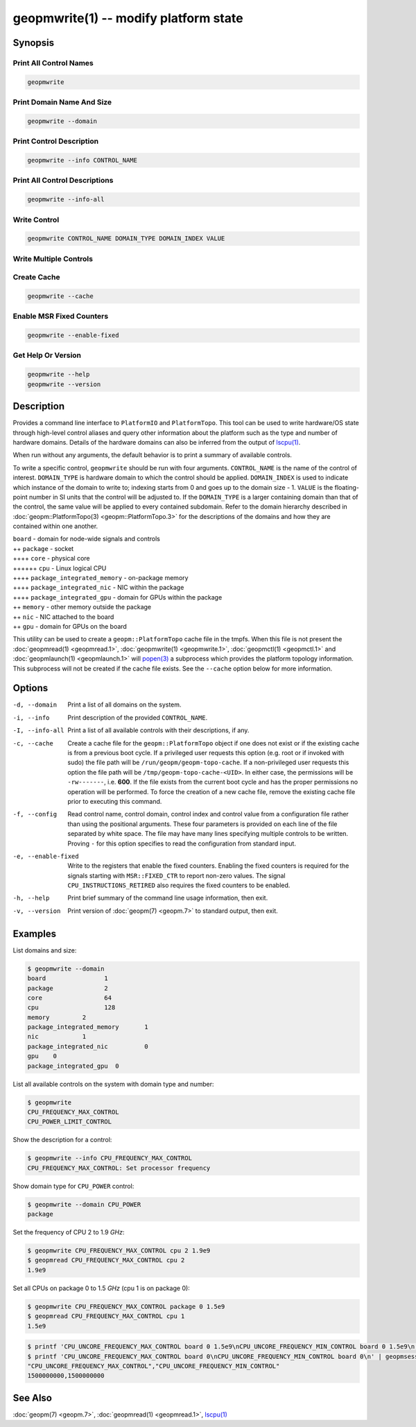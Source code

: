 geopmwrite(1) -- modify platform state
======================================

Synopsis
--------

Print All Control Names
^^^^^^^^^^^^^^^^^^^^^^^

.. code-block:: bash

    geopmwrite

Print Domain Name And Size
^^^^^^^^^^^^^^^^^^^^^^^^^^

.. code-block:: bash

    geopmwrite --domain

Print Control Description
^^^^^^^^^^^^^^^^^^^^^^^^^

.. code-block:: bash

    geopmwrite --info CONTROL_NAME

Print All Control Descriptions
^^^^^^^^^^^^^^^^^^^^^^^^^^^^^^

.. code-block:: bash

    geopmwrite --info-all

Write Control
^^^^^^^^^^^^^

.. code-block:: bash

    geopmwrite CONTROL_NAME DOMAIN_TYPE DOMAIN_INDEX VALUE

Write Multiple Controls
^^^^^^^^^^^^^^^^^^^^^^^

.. code-block: bash

   geopmwrite --config CONFIG_PATH

Create Cache
^^^^^^^^^^^^

.. code-block:: bash

    geopmwrite --cache

Enable MSR Fixed Counters
^^^^^^^^^^^^^^^^^^^^^^^^^

.. code-block:: bash

    geopmwrite --enable-fixed

Get Help Or Version
^^^^^^^^^^^^^^^^^^^

.. code-block:: bash

    geopmwrite --help
    geopmwrite --version

Description
-----------

Provides a command line interface to ``PlatformIO`` and ``PlatformTopo``.
This tool can be used to write hardware/OS state through
high-level control aliases and query other information
about the platform such as the type and number of hardware domains.
Details of the hardware domains can also be inferred from the output
of `lscpu(1) <https://man7.org/linux/man-pages/man1/lscpu.1.html>`_.

When run without any arguments, the default behavior is to print a
summary of available controls.

To write a specific control, ``geopmwrite`` should be run with four
arguments.  ``CONTROL_NAME`` is the name of the control of interest.
``DOMAIN_TYPE`` is hardware domain to which the control should be applied.
``DOMAIN_INDEX`` is used to indicate which instance of the domain to write
to; indexing starts from 0 and goes up to the domain size - 1.  ``VALUE``
is the floating-point number in SI units that the control will be
adjusted to.  If the ``DOMAIN_TYPE`` is a larger containing domain than
that of the control, the same value will be applied to every contained
subdomain.  Refer to the domain hierarchy described in
:doc:`geopm::PlatformTopo(3) <geopm::PlatformTopo.3>` for the descriptions of the domains and how
they are contained within one another.

| ``board`` - domain for node-wide signals and controls
| ++ ``package`` - socket
| ++++ ``core`` - physical core
| ++++++ ``cpu`` - Linux logical CPU
| ++++ ``package_integrated_memory`` - on-package memory
| ++++ ``package_integrated_nic`` - NIC within the package
| ++++ ``package_integrated_gpu`` - domain for GPUs within the package
| ++ ``memory`` - other memory outside the package
| ++ ``nic`` - NIC attached to the board
| ++ ``gpu`` - domain for GPUs on the board

This utility can be used to create a ``geopm::PlatformTopo`` cache file in
the tmpfs.  When this file is not present the :doc:`geopmread(1) <geopmread.1>`,
:doc:`geopmwrite(1) <geopmwrite.1>`, :doc:`geopmctl(1) <geopmctl.1>` and :doc:`geopmlaunch(1) <geopmlaunch.1>` will
`popen(3) <https://man7.org/linux/man-pages/man3/popen.3.html>`_ a subprocess which provides the platform topology
information.  This subprocess will not be created if the cache file
exists.  See the ``--cache`` option below for more information.

Options
-------
-d, --domain    Print a list of all domains on the system.
-i, --info      Print description of the provided ``CONTROL_NAME``.
-I, --info-all  Print a list of all available controls with their descriptions,
                if any.
-c, --cache     Create a cache file for the ``geopm::PlatformTopo`` object if one
                does not exist or if the existing cache is from a previous boot
                cycle.  If a privileged user requests this option (e.g. root or
                if invoked with sudo) the file path will be
                ``/run/geopm/geopm-topo-cache``. If a non-privileged user
                requests this option the file path will be
                ``/tmp/geopm-topo-cache-<UID>``.  In either case, the
                permissions will be ``-rw-------``, i.e.  **600**.  If the
                file exists from the current boot cycle and has the proper
                permissions no operation will be performed.  To force the
                creation of a new cache file, remove the existing cache file
                prior to executing this command.
-f, --config    Read control name, control domain, control index and control value
                from a configuration file rather than using the positional
                arguments.  These four parameters is provided on each line of
                the file separated by white space.  The file may have many lines
                specifying multiple controls to be written. Proving ``-`` for this
                option specifies to read the configuration from standard input.
-e, --enable-fixed
                Write to the registers that enable the fixed counters.  Enabling
		the fixed counters is required for the signals starting with
		``MSR::FIXED_CTR`` to report non-zero values.  The signal
		``CPU_INSTRUCTIONS_RETIRED`` also requires the fixed counters to
		be enabled.
-h, --help      Print brief summary of the command line usage information, then
                exit.
-v, --version   Print version of :doc:`geopm(7) <geopm.7>` to standard output,
                then exit.

Examples
--------

List domains and size:

.. code-block::

   $ geopmwrite --domain
   board                1
   package              2
   core                 64
   cpu                  128
   memory         2
   package_integrated_memory       1
   nic            1
   package_integrated_nic          0
   gpu    0
   package_integrated_gpu  0

List all available controls on the system with domain type and number:

.. code-block::

   $ geopmwrite
   CPU_FREQUENCY_MAX_CONTROL
   CPU_POWER_LIMIT_CONTROL

Show the description for a control:

.. code-block::

   $ geopmwrite --info CPU_FREQUENCY_MAX_CONTROL
   CPU_FREQUENCY_MAX_CONTROL: Set processor frequency

Show domain type for ``CPU_POWER`` control:

.. code-block::

   $ geopmwrite --domain CPU_POWER
   package

Set the frequency of CPU 2 to 1.9 *GHz*:

.. code-block::

   $ geopmwrite CPU_FREQUENCY_MAX_CONTROL cpu 2 1.9e9
   $ geopmread CPU_FREQUENCY_MAX_CONTROL cpu 2
   1.9e9

Set all CPUs on package 0 to 1.5 *GHz* (cpu 1 is on package 0):

.. code-block::

   $ geopmwrite CPU_FREQUENCY_MAX_CONTROL package 0 1.5e9
   $ geopmread CPU_FREQUENCY_MAX_CONTROL cpu 1
   1.5e9

.. code-block::

   $ printf 'CPU_UNCORE_FREQUENCY_MAX_CONTROL board 0 1.5e9\nCPU_UNCORE_FREQUENCY_MIN_CONTROL board 0 1.5e9\n' | geopmwrite --config=-
   $ printf 'CPU_UNCORE_FREQUENCY_MAX_CONTROL board 0\nCPU_UNCORE_FREQUENCY_MIN_CONTROL board 0\n' | geopmsession
   "CPU_UNCORE_FREQUENCY_MAX_CONTROL","CPU_UNCORE_FREQUENCY_MIN_CONTROL"
   1500000000,1500000000

See Also
--------
:doc:`geopm(7) <geopm.7>`,
:doc:`geopmread(1) <geopmread.1>`,
`lscpu(1) <https://man7.org/linux/man-pages/man1/lscpu.1.html>`_
